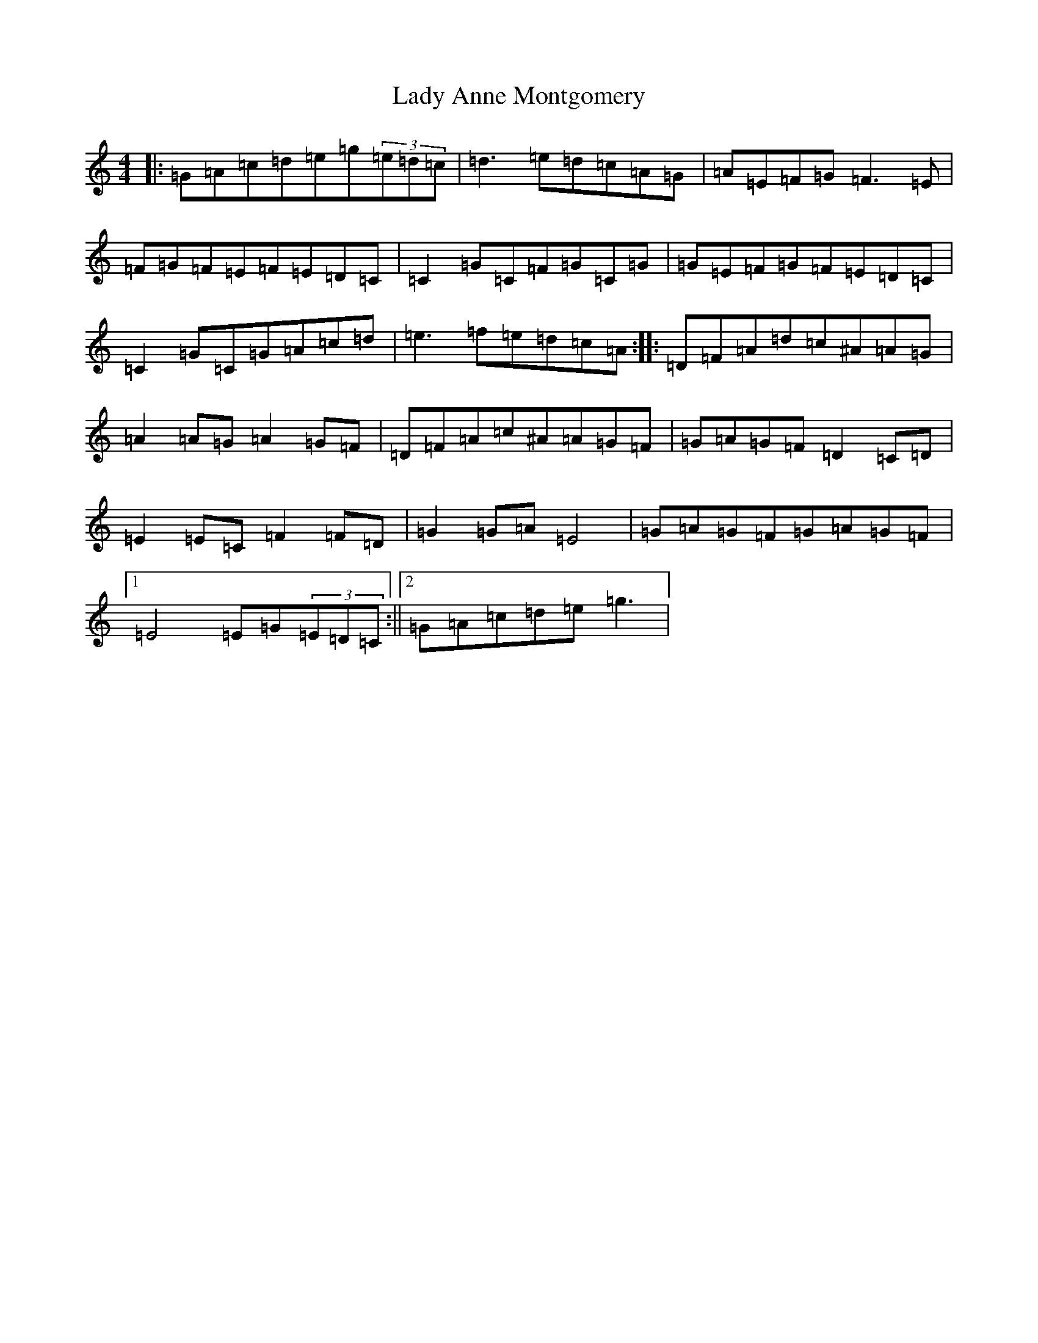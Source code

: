 X: 14640
T: Lady Anne Montgomery
S: https://thesession.org/tunes/59#setting12500
Z: D Major
R: reel
M: 4/4
L: 1/8
K: C Major
|:=G=A=c=d=e=g(3=e=d=c|=d3=e=d=c=A=G|=A=E=F=G=F3=E|=F=G=F=E=F=E=D=C|=C2=G=C=F=G=C=G|=G=E=F=G=F=E=D=C|=C2=G=C=G=A=c=d|=e3=f=e=d=c=A:||:=D=F=A=d=c^A=A=G|=A2=A=G=A2=G=F|=D=F=A=c^A=A=G=F|=G=A=G=F=D2=C=D|=E2=E=C=F2=F=D|=G2=G=A=E4|=G=A=G=F=G=A=G=F|1=E4=E=G(3=E=D=C:||2=G=A=c=d=e=g3|